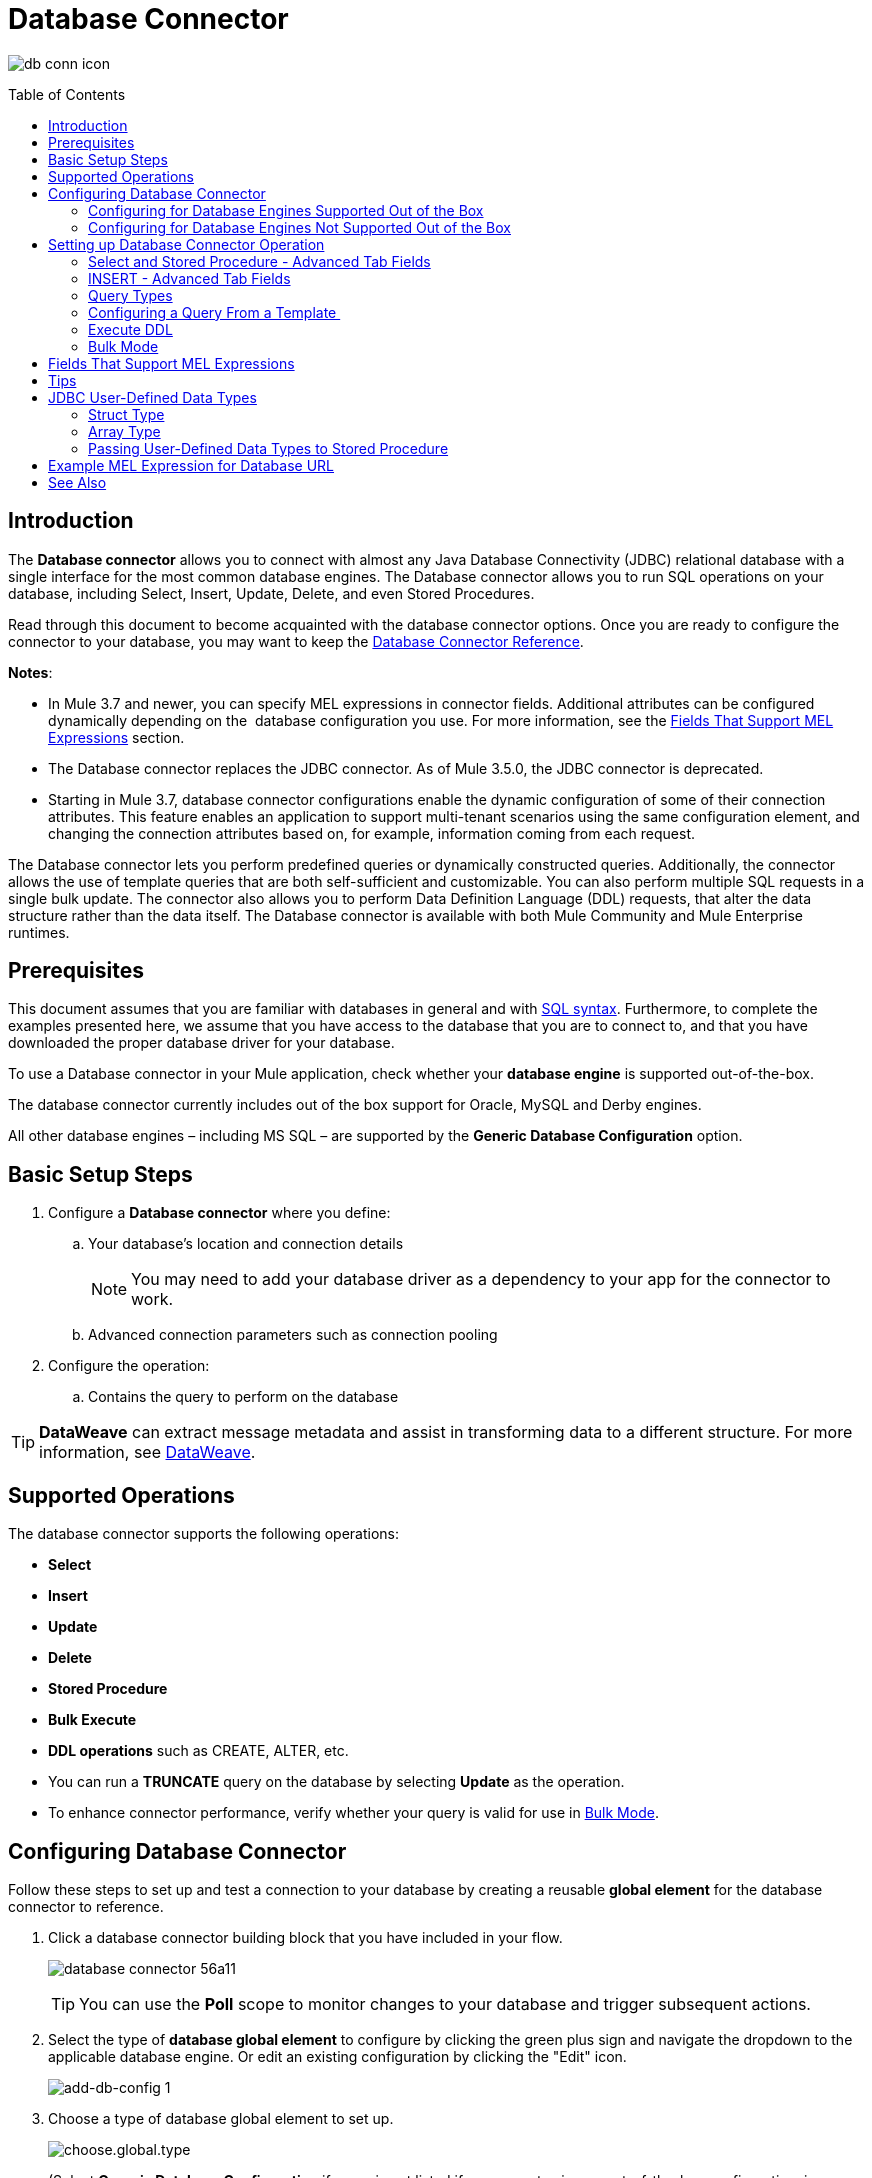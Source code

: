 = Database Connector
:keywords: database connector, jdbc, anypoint studio, data base, connectors, mysql, stored procedure, sql, derby, oracle
:imagesdir: ./_images
:toc: macro
:toclevels: 2


image:database-connector-icon.png[db conn icon]

toc::[]

== Introduction

The *Database connector* allows you to connect with almost any Java Database Connectivity (JDBC) relational database with a single interface for the most common database engines. The Database connector allows you to run SQL operations on your database, including Select, Insert, Update, Delete, and even Stored Procedures.

Read through this document to become acquainted with the database connector options. Once you are ready to configure the connector to your database, you may want to keep the link:https://docs.mulesoft.com/mule-user-guide/v/3.8/database-connector-reference[Database Connector Reference].

*Notes*:

* In Mule 3.7 and newer, you can specify MEL expressions in connector fields. Additional attributes can be configured dynamically depending on the  database configuration you use. For more information, see the <<Fields That Support MEL Expressions, Fields That Support MEL Expressions>> section.
* The Database connector replaces the JDBC connector. As of Mule 3.5.0, the JDBC connector is deprecated.
* Starting in Mule 3.7, database connector configurations enable the dynamic configuration of some of their connection attributes. This feature enables an application to support multi-tenant scenarios using the same configuration element, and changing the connection attributes based on, for example, information coming from each request.

The Database connector lets you perform predefined queries or dynamically constructed queries. Additionally, the connector allows the use of template queries that are both self-sufficient and customizable. You can also perform multiple SQL requests in a single bulk update. The connector also allows you to perform Data Definition Language (DDL) requests, that alter the data structure rather than the data itself. The Database connector is available with both Mule Community and Mule Enterprise runtimes.

== Prerequisites

This document assumes that you are familiar with databases in general and with link:http://www.w3schools.com/sql/sql_syntax.asp[SQL syntax]. Furthermore, to complete the examples presented here, we assume that you have access to the database that you are to connect to, and that you have downloaded the proper database driver for your database.


To use a Database connector in your Mule application, check whether your *database engine* is supported out-of-the-box.

The database connector currently includes out of the box support for Oracle, MySQL and Derby engines.

All other database engines – including MS SQL – are supported by the *Generic Database Configuration* option.

== Basic Setup Steps

. Configure a *Database connector* where you define:
.. Your database's location and connection details
[NOTE]
You may need to add your database driver as a dependency to your app for the connector to work.
.. Advanced connection parameters such as connection pooling
. Configure the operation:
.. Contains the query to perform on the database

[TIP]
*DataWeave* can extract message metadata and assist in transforming data to a different structure. For more information, see link:/mule-user-guide/v/3.8/dataweave[DataWeave].


== Supported Operations

The database connector supports the following operations:

* *Select*
* *Insert*
* *Update* 
* *Delete*
* *Stored Procedure*
* *Bulk Execute*
* *DDL operations* such as CREATE, ALTER, etc.

[TIP]
* You can run a *TRUNCATE* query on the database by selecting *Update* as the operation.
* To enhance connector performance, verify whether your query is valid for use in link:#bulk-mode[Bulk Mode].


== Configuring Database Connector

Follow these steps to set up and test a connection to your database by creating a reusable *global element* for the database connector to reference.

. Click a database connector building block that you have included in your flow.
+
image:database-connector-56a11.png[]
[TIP]
You can use the *Poll* scope to monitor changes to your database and trigger subsequent actions.
+
. Select the type of *database global element* to configure by clicking the green plus sign and navigate the dropdown to the applicable database engine. Or edit an existing configuration by clicking the "Edit" icon.
+
//image:database-connector-fd04e.png[]
image:add-db-config.png[add-db-config 1]
+
. Choose a type of database global element to set up.
+
image:choose-global-type.png[choose.global.type]
+
(Select *Generic Database Configuration* if yours is not listed if you are not using an out-of-the-box configuration, i.e. MySQL, Derby, Oracle)
+
. For MySQL database connection, you must fill out these fields in the *Global Element Properties* screen:

* *Host*
* *Port*
* *User*
* *Password*
* *Database*

. Specify the database engine driver on the Global Element Properties window. In this case, the *MySQL Connector/J* driver was retrieved from the link:http://dev.mysql.com/downloads/connector/j/[MySQL Connector/J Download site].
+
image:database-connector-380c4.png[db config props]
+
////
The diagram and section below describe how to address these requirements and troubleshoot connection issues.
image:modif_flowchart.png[modif_flowchart]
////

. At this point, the database connection should be confirmed via *Test Connection* button. Click *OK* when confirmed.
. Back in the properties window ensure a valid operation and query have been specified for the database connector building block(s) before running your app.


[[config-out-of-box]]
=== Configuring for Database Engines Supported Out of the Box

Currently, the following database engines are supported out of the box:

* *Oracle*
* *MySQL*
* *Derby*

This section explains how to configure a database connector for use with any of these databases.

[tabs]
------
[tab,title="Studio Visual Editor"]
....

[IMPORTANT]
====
The following tables describe the attributes of each out-of-the-box database connector _element_ that you configure to be able to connect to your database and submit queries to it. For a full list of elements, attributes, and default values, see
link:/mule-user-guide/v/3.8/database-connector-reference[Database Connector Reference]. See also <<Fields That Support MEL Expressions, Fields That Support MEL Expressions>>.
====

=== Oracle - Required Attributes

[%header,cols="30,70"]
|===
|*Required Attribute* |*Use*
|*Name* |Use to define a unique identifier for the global Database connector element in your application.
|*Host* |Name of host that runs the database.
|*Port*|Configures just the port part of the DB URL (and leaves the rest of the default DB URL untouched).
a|*Database Configuration Parameters* +
_OR_ +
*Configure via spring-bean* +
_OR_ +
*Database URL* |Use to define the details needed for your connector to actually connect with your database. When you have completed the configuration, click *Test Connection...* to confirm that you have established a valid, working connection to your database.
|*Required dependencies* |Click *Add File* to add the database driver to your project.
|===

image:oracle_global_elem.png[oracle_global_elem]

=== MySQL - Required Attributes

[%header,cols="30,70"]
|===
|*Required Attribute* |*Use*
|*Name* |Use to define a unique identifier for the global Database connector element in your application.
a|*Database Configuration Parameters* +
_OR_ +
*Configure via spring-bean* +
_OR_ +
*Database URL* |Use to define the details needed for your connector to actually connect with your database. When you have completed the configuration, click *Test Connection* to confirm that you have established a valid, working connection to your database.
|*Required dependencies* |Click *Add File* to add the database driver to your project.
|===

.MySQL global element using DB configuration parameters
image:mysql_global_elem.png[mysql_global_elem]

=== Derby - Required Attributes

[%header,cols="30,70"]
|===
|*Required Attribute* |*Use*
|*Name* |Use to define a unique identifier for the global Database connector element in your application.
a|*Database Configuration Parameters* +
OR +
*Configure via spring-bean* +
OR +
*Database URL* |Use to define the details needed for your connector to actually connect with your database. When you have completed the configuration, click *Test Connection* to confirm that you have established a valid, working connection to your database. |
|===

.Example Derby global element - blank
image:derby_global_elem.png[derby_global_elem]

== Optional Attributes

This section and the next describe the attributes of the element that you can _optionally_ configure to customize some functionality of the global database connector element.

For a full list of elements, attributes and default values, consult the link:/mule-user-guide/v/3.8/database-connector-reference[Database Connector Reference].

[TIP]
See also <<Fields That Support MEL Expressions, Fields That Support MEL Expressions>>.


=== Advanced Tab - Optional Attributes

.MySQL global element blank advanced tab
image:mysql-adv-tab.png[Advanced tab for mysql config]

[%header,cols="30a,70a"]
|===
|*Optional Attributes* |*Use*
|*Use XA Transactions*
|Enable to indicate that the created datasource must support extended architecture (XA) transactions.
|*Connection Timeout*
|Maximum time in seconds that this data source will wait while attempting to connect to a database. A value of zero specifies that the timeout is the default system timeout if there is one; otherwise, it specifies that there is no timeout.
|*Transaction isolation* |Define database read issue levels.
|*Driver Class Name* |The fully qualified name of the database driver class.
|*Advanced Parameters* |Send parameters as key-value pairs to your DB. The parameters that can be set depend on what database software you are connecting to.
|*Connection Pooling* a|Define values for any of the connection pooling attributes to customize how your Database Connector reuses connections to the database. You can define values for:

* Max Pool Size
* Min Pool Size
* Acquire Increment
* Prepared Statement Cache Size
* Max Wait Millis
|===
....
[tab,title="XML Editor"]
....
*DB Config <db:generic-config>*

[%header,cols="30a,70a"]
|===
|Attributes |Use
|*name* |Use to define unique identifier for the global database connector element in your application.
|*database*
*host*
*password*
*port*
*user* |Use to define the details needed for your connector to actually connect with your database. When you have completed the configuration, click *Test Connection...* to confirm that you have established a valid, working connection to your database.

See also <<Fields That Support MEL Expressions, Fields That Support MEL Expressions>>.  
|*useXaTransactions* |Enable to indicate that the created datasource must support extended architecture (XA) transactions.
|===

*Pooling Profile <db:pooling-profile />*

[%header,cols="30,70"]
|===
|Attributes |Use
|*driverClassName` |The fully qualified name of the database driver class.
a|`maxPoolSize` +
`minPoolSize` +
`acquireIncrement` +
`preparedStatementCacheSize` +
`maxWaitMillis` |Define values for any of the connection pooling attributes to customize how your Database Connector reuses connections to the database. You can define values for:

* Max Pool Size (default: 5)
* Min Pool Size (default: 0)
* Acquire Increment (default: 1)
* Prepared Statement Cache Size (default: 5)
* Max Wait Millis: limits how long a client will wait for a Connection (default: 30000) 

Note: By default, no pool is used. A single connection is created for every request. You need to configure a Pooling Profile to use a pool.
|===

*Connection Properties  <db:connection-properties>*

[%header,cols="30a,70a"]
|===
|Attribute |Use
|*Advanced Parameters* |Send parameters as key-value pairs to your database. The parameters that can be set depend on what database software you are connecting to. Each parameter must be included in a separate tag, enclosed by connection properties like so:

[source, xml, linenums]
----
<db:connection-properties>
    <db:property name="myProperty" value="myValue"/>
    <db:property name="myProperty2" value="myValue2"/>
</db:connection-properties>
----
|===
....
------

=== Configuring for Database Engines Not Supported Out of the Box

All databases that are not configured link:#config-out-of-box[Database Engines Supported Out of the Box] must be added through the generic database installation, and then configured accordingly.

==== Adding a Generic Database Driver

When using the *Generic* Database Configuration, you manually import the driver for your database engine into your application as a referenced library, or preferably add it as a Maven dependency. Remember to later specify the fully qualified driver class as one of the connection parameters in the connector configuration. You can use the database connector with any database engine for which you have a driver.

To install the database driver for a generic installation, follow the steps below.

[tabs]
------
[tab,title="Studio Visual Editor"]
....
. If you haven't already done so, download the driver for your particular database. For example, the driver for a MySQL database is available to link:http://dev.mysql.com/downloads/connector/j/[Download online].  
. Drag and drop the driver *.jar* file from your local drive to the root folder in your project or add the *.jar* file to the build path of your project via the wizard by right-clicking the project name, selecting *Build Path* > *Configure Build Path…*.
. In the wizard that appears, click the *Libraries* tab, then click *Add Jars…* (or *Add External Jars…*, depending on its location.
. Click *OK* to save, then *OK* to exit the wizard. If referencing an external *.jar*, notice that your project now has a new folder named *Referenced Libraries* in which your database driver *.jar* resides. 

image:referenced-libraries-in-proj.png[referenced-libraries-in-proj pack_explorer]

....
[tab,title="XML Editor"]
....

. If you haven't already done so, download the driver for your particular database. For example, the driver for a MySQL database is available for link:http://dev.mysql.com/downloads/connector/j/[download] online.  
. Add the driver's *.jar* file to the root folder  in your project. In Studio, you can drag and drop the file from your local drive into the project folder.
. Add the *.jar* file to the build path of your project.

....
------

[IMPORTANT]
After adding the database driver for a database engine not supported out of the box, you need to enter the fully qualified name of the driver class in the global element referenced by the database connector. For details, see the next section.


==== Configuration for Generic Database

[tabs]
------
[tab,title="Studio Visual Editor"]
....

*Required:* The following table describes the attributes of the global database connector element that you _must_ configure in order to be able to connect, then submit queries to a database. For a full list of elements, attributes and default values, consult the link:/mule-user-guide/v/3.8/database-connector-reference[Database Connector Reference]. See also <<Fields That Support MEL Expressions, Fields That Support MEL Expressions>>.  

[%header,cols="30a,70a"]
|===
|*Required Attribute* |*Use*
|*Name* |Use to define unique identifier for the global database connector element in your application.
|*Configure via spring-bean* |*Optional.* Configure this database connection by the Spring bean referenced in *DataSource Reference*. Mutually exclusive with *Database URL*.
|*Database URL* |*Optional* (can also be configured with *Configure via spring-bean*). The URL for the database connection. Mutually exclusive with *Configure via spring-bean*.
|*Driver Class Name* |Fully-qualified driver class name of the driver for your database, which must be already imported into your project. You can enter the full name in the empty field or click *...* to browse the available driver classes.

When browsing the available driver classes, type the beginning of the driver class name (which you can check by clicking the driver file under Referenced Libraries in the Package Explorer). Studio displays the list of classes provided by the driver.

For a list of driver classes of commonly-used database engines, see <<Common Driver Class Specifications, Common Driver Class Specifications>> below.
|===


image:generic-db-global-elem-props.png[generic-db-global-elem-props]

*Optional:* The following table describes the attributes of the element that you can _optionally_ configure to customize some functionality of the global database connector. For a full list of elements, attributes and default values, consult the link:/mule-user-guide/v/3.8/database-connector-reference[Database Connector Reference]. See also <<Fields That Support MEL Expressions, Fields That Support MEL Expressions>>.  

==== Advanced Tab - Optional Attributes

[%header,cols="2*a"]
|===
|*Optional Attributes* |*Use*
|*Advanced Parameters* |Send parameters as key-value pairs to your DB. The parameters that can be set depend on what database software you are connecting to.
|*Connection Timeout* |Define the amount of time a database connection remains securely active during a period of non-usage before timing-out and demanding logging in again.
|*Connection Pooling* |Define values for any of the connection pooling attributes to customize how your database connector reuses connections to the database. You can define values for:

* Max Pool Size (default: 5)
* Min Pool Size (default: 0)
* Acquire Increment (default: 1)
* Prepared Statement Cache Size (default: 5) 
* Max Wait Millis: limits how long a client will wait for a Connection (default: 300000)

|*Use XA Transactions* |Enable to indicate that the created datasource must support extended architecture (XA) transactions. Default: *false*.
|===
....
[tab,title="XML Editor"]
....
[%header,cols="30,70"]
|===
|*Attribute* |*Use*
|DB Config `<db:generic-config>` |
|`name` |Use to define a unique identifier for the global database connector element in your application.
a|`database` +
`host` +
`password` +
`port` +
`user` |Use to define the details needed for your connector to actually connect with your database. When you have completed the configuration, click *Test Connection...* to confirm that you have established a valid, working connection to your database.

See also <<Fields That Support MEL Expressions, Fields That Support MEL Expressions>>.  
|`useXaTransactions` |Enable to indicate that the created datasource must support XA transactions.
|===

[%header,cols="30a,70a"]
|===
|*Attribute* |*Use*
|Pooling Profile  `<db:pooling-profile`/> |
|`driverClassName` |The fully qualified name of the database driver class.
|`maxPoolSize`
`minPoolSize`
`acquireIncrement`
`preparedStatementCacheSize`
`maxWaitMillis` |Define values for any of the connection pooling attributes to customize how your database connector reuses connections to the database. You can define values for:

* Max Pool Size
* Min Pool Size
* Acquire Increment
* Prepared Statement Cache Size
* Max Wait Millis
|*Connection Properties*  `<db:connection-properties>` |
|*Advanced Parameters* |Send parameters as key-value pairs to your database. The parameters that can be set depend on what database software you are connecting to. Each parameter must be included in a separate tag, enclosed by connection properties like so:

[source, xml, linenums]
----
<db:connection-properties>
    <db:property name="myProperty" value="myValue"/>
    <db:property name="myProperty2" value="myValue2"/>
</db:connection-properties>
----
|===
....
------

==== Common Driver Class Specifications

When you configure a global element for a generic database server, you need to enter the fully qualified name of the driver class as explained in the Driver Class Name cell in the table above. Below are the driver class names provided by some of the most common database drivers.

[%header,cols="3*a"]
|===
|*Database* |*Driver Version* |*Driver Class Name*
|PostgreSQL |*postgresql-9.3-1101.jdbc3.jar* |*org.postgresql.Driver*
|MS-SQL |*sqljdbc4.jar* |*com.microsoft.sqlserver.jdbc.SQLServerDriver*
|===

==== Example Generic Database Connector Configuration for PostgreSQL

Taking PostgreSQL as an example, go to the properties window of the generic database connector configuration, specify the *Driver Class Name* and the connection *URL* as parameters: `org.postgresql.Driver` and `jdbc:postgresql://localhost:5432/tictactoe?password=pass&user=yourusername`. In XML format, this configuration would be:

[source,xml,linenums]
----
<db:generic-config name="Generic_Database_Configuration" url="jdbc:postgresql://localhost:5432/tictactoe?password=pass&amp;user=yourusername" driverClassName="org.postgresql.Driver" doc:name="Generic Database Configuration">
    </db:generic-config>
----

== Setting up Database Connector Operation

*Required:* The following table describes the attributes of the Database Connector element that you _must_ configure in order to be able to connect, then submit queries to a database. For a full list of elements, attributes, and default values, consult the link:/mule-user-guide/v/3.8/database-connector-reference[Database Connector Reference]. See also <<Fields That Support MEL Expressions, Fields That Support MEL Expressions>>.

[WARNING]
====
The Oracle and Derby databases are supported by Mule, but you can only configure them correctly using Studio's XML Editor, not using Studio's Visual Editor.
====

[%header,cols="30,70"]
|===
|*Required Attribute* a|*Use*
|*Display Name* |Use to define a unique identifier for the Database Connector element in your flow.
|*Config Reference* |Use to identify the global database connector element to which the Database Connector refers for connection details, among other things. |*Operation* a|Use to instruct the Database Connector to submit a request to perform a specific query in the database:

* Select
* Insert
* Update 
* Delete
* Stored Procedure
* Bulk Execute
* Execute DDL

[TIP]
====
Run a TRUNCATE query by selecting *Update* as the operation.
====

a|*SQL Statement*
_OR_
*Template Query Reference* |If you chose to use a *Parameterized* or *Dynamic* query type, you still need to define the SQL statement itself in the connector's general settings.
If you choose to use a *From Template* query type, reference the template (defined in a global Template Query element) in which you defined a SQL statement.
|===

////
todo: needs to be more clearly organized and explained
*Examples:*

image:parameterized-select-query.png[select]

image:insert_w_MEL.png[insert_w_MEL]

image:truncate.png[truncate]


*Optional:* The following table describes the attributes of the element that you can _optionally_ configure to customize some functionality of the Database Connector. For a full list of elements, attributes and default values, consult the  link:/mule-user-guide/v/3.8/database-connector-reference[Database Connector Reference].

////


===== Select and Stored Procedure - Advanced Tab Fields

* *Max Rows* (_applies to SELECT_) - Use to define the maximum number of rows your application accepts in a response from a database.
* *Fetch Size* - Indicates how many rows should be fetched from the resultSet. This property is required when streaming is true, the default value is 10.
* *Streaming* - Enable to facilitate streaming content through the Database Connector to the database. Mule reads data from the database in chunks of records instead of loading the full result set into memory.

===== INSERT - Advanced Tab Fields

* *Auto-generated Keys* - Use this attribute to indicate that auto-generated keys should be made available for retrieval.
* *Auto-generated Keys Column Indexes* - Provide a comma-separated list of column indexes that indicates which auto-generated keys should be made available for retrieval.
* *Auto-generated Keys Column Names* - Provide a comma-separated list of column names that indicates which auto-generated keys should be made available for retrieval.

=== Query Types

Mule makes available three types of queries you can use to execute queries to your database from within an application. The following table describes the three types of queries, and the advantages of using each. 

[%header,cols="2*a"]
|===
|*Query Type/Description* |*Advantages*
|*Parameterized*
_(Recommended)_ - Mule replaces all Mule Expression Language (MEL) expressions inside a query with "?" to create a prepared statement, then evaluates the MEL expressions using the current event so as to obtain the value for each parameter.

Refer to the <<Tips, Tips>> section for tips on writing parameterized query statements.

|Relative to dynamic queries, parameterized queries offer the following advantages:

* Security - using parameterized query statements prevents SQL injection
* Performance - where queries are executed multiple times, using parameterized query facilitates faster repetitions of statement execution
* Type-management: using parameterized query allows the database driver to automatically manage the types of variables designated as parameters, and, for some types, provides automatic type conversion.
For example, in the statement *insert into employees where name = \#[message.payload.name]* Mule maps the value for *#[message.payload.name]* to the type of variable of the *name* column in the database. Furthermore, you do not need to add quotations within statements, such as ‘3’ instead of 3, or ‘string’ instead of string.
|*Dynamic* - Mule replaces all MEL expressions in the query with the result of the expression evaluation, then sends the result to the database. As such, you are responsible for making sure that any string in your query statement is interpretable by the database (such as quoting strings, data formatting, etc.)

The most important disadvantage of using dynamic query statements is security as it leaves the statement open for SQL injection, potentially compromising the data in your database. This risk can be mitigated by for example adding filters on your flow before the DB connector.
|
Relative to parameterized queries, dynamic queries offer the following advantages:

* flexibility - you have ultimate flexibility over the SQL statement. For example, all of the following are valid dynamic query statements:
** *select * from #[tablename] where id = 1;*
** *insert into #[message.payload.restOfInsertStatement];*
** *#[flowVars[‘deleteStatement’]]*
* performance - if a statement is executed only once, Mule can execute a dynamic SQL slightly faster relative to a parameterized query statement
|*From Template* - Enables you to define a query statement once, in a global element in your application (global Template Query Reference element), then reuse the query multiple times within the same application, dynamically varying specific values as needed. |
Relative to parameterized and dynamic queries, from template queries offer the advantage of enabling you to reuse your query statements.

For example, you can define a parameter in your query statement within the template (within the global Template Query Reference element), then, using the query statement in a Database Connector in your flow, instruct Mule to replace the value of the parameter with a value defined within the Database Connector. Read more about how to configure this query type below.
|===

=== Configuring a Query From a Template 

You can use a *template* to pre-define an SQL query that you can use and reuse in your application's flows. This SQL query may contain variable parameters, whose values are inherited from database connector elements that you specify. An SQL template can contain a parameterized or a dynamic SQL query.

To utilize the *From Template* query type, you must first define the template as a global element, then reference the template from within the database connector in your flow.

The following steps describe how to configure your database connector to use a query statement from a template.

[tabs]
------
[tab,title="Studio Visual Editor"]
....
. From within the *Properties Editor* of the *Database Connector* element in your flow, use the dropdown next to *Type* to select *From Template*. 
. Click the plus sign next to the *Template Query Reference* field to create a new *Global Template Query Reference* element (see image, below).
+
image:add-template-query-reference.png[add-template-query-reference]
+
. Studio displays the *Global Element Properties* window, shown below. Provide a *Name* for your global element, then select a query type, either *Parameterized* or *Dynamic*.
+
image:template-query-reference-new.png[template-query-reference-new]
+
. Use the radio buttons to choose the method by which you wish to define the query statement: define it inline, or define from a file.
. Write your SQL query, which can optionally include variables. If you include a variable, reference it by prepending its name with a colon (:) as in *:myvar*.
. Use the plus sign next to *Input Parameters* to create the variable, assign its default value and optionally select the data type.
. Click *OK* to save your template and return to the Properties Editor of the Database Connector in your flow. Studio auto-populates the value of the *Template Query Reference* field with the name of the global template element you just created.
. You can optionally add variables and values to the *Input Parameters* section of the database connector. These variables and their values are valid for _all_ SQL templates. If a variable has been defined here and also in an individual template, then the value specified here takes precedence. In the image below, the variable *value* has a value of *100*. This value is valid for any defined templates (which you can see in the drop-down menu) that reference the variable.
+
image:global_var.png[global_var] 
+
. Click the blank space in the Studio canvas to save your changes.

==== Example of Parameterized Query Using Variables

image:template_with_vars.png[template_with_vars]

In the image above, the parameterized query inserts the values referenced by variables *:ename*, *:hdate* and *:dept*. The names and values of these variables are set in the *Input parameters* section below the SQL query. Note that MEL expressions are allowed as values, as in the case of the *:hdate* field, which retrieves a date stored in a flow variable.

For each variable, the database connector automatically determines and sets the data type for inserting into the database; however, if type resolution fails, you can manually select the data type by clicking in the *Type* row for the variable. Studio displays a drop-down menu with data types, as shown below.

image:datatypes_menu.png[datatypes_menu]

If the desired data type is not listed, simply type it into the empty field.
....
[tab,title="XML Editor or Standalone"]
....
. At the top of your project's XML config file, above all flows, add a  *db:template-query* element. Configure the attributes of the element according to the code sample below.
. To the *db:template-query* element, add one of the following child elements, according to the type of query you wish to write: *db:parameterized-query* or *db:dynamic-query*. Configure the attribute of the child element in order to define your SQL statement. The statement may include *named variables* whose values can be dynamically replaced by values defined in individual Database Connector elements. To create a named variable, prepend your desired variable name with a colon (*:*).  For example, to create a named variable for *ID*, use *:id* in the query statement of your template. Use the *db:in-param* child element to define a default value of your named variable, if you wish.
+
[source, xml, linenums]
----
<db:template-query name="Template_Query" doc:name="Template Query">
   <db:parameterized-query><![CDATA[insert into simpleemp values (id)]]></db:parameterized-query>
   <db:in-param name="id" defaultValue="2"/>
</db:template-query>
----
+
. In the Database connector in your Mule flow, define the values for the variables in your query statement that Mule should use at runtime when executing the query from the template. In other words, define the values you want to use to replace the default value for any variable that you defined within your template query statement. 

==== Input Parameter Attributes

Child element: *db:in-param*

[%header,cols="30a,70a"]
|===
|*Attribute* |*Description*
|`name` |Name for the input parameter
|`defaultValue` |Input parameter default value
|`type` |Input parameter data type
|===

==== Example of Parameterized Query Using Variables

[source, xml, linenums]
----
<db:template-query name="insert_values" doc:name="Template Query">
   <db:parameterized-query><![CDATA[INSERT INTO register("employer_name", "hire_date", "dept") VALUES(:ename,:hdate,:dept);]]></db:parameterized-query>
   <db:in-param name="ename" defaultValue="Genco Pura Olive Oil"/>
   <db:in-param name="hdate" defaultValue="#[flowVar['tdate']]"/>
   <db:in-param name="dept" defaultValue="PR"/>
</db:template-query>
----

In the code above, the parameterized query inserts the values referenced by variables for employer name *:ename*, hire date *:hdate* and *:dept*. The names and values of these variables are defined by *in-param* child elements. Note that MEL expressions are allowed as values, as in the case of the *:hdate* field, which retrieves a date stored in a flow variable.

For each variable, the database connector automatically determines and sets the data type for inserting into the database; however, you can also manually define the data type by using the *type* attribute as shown below.

[source, xml]
----
      ...
<db:in-param name="value" defaultValue="#[flowVar['price']]" type="MONEY"/>
      ...
----

....
------

=== Execute DDL

Data Definition Language (DDL) is a subset of SQL that serves for manipulating the data structure rather than the data itself. This kind of request is used to create, alter, or drop tables.

[IMPORTANT]
====
When using DDL, you can only make dynamic queries (which may or may not have MEL expressions). The following are *not supported*:

* parameterized-query
* bulkMode
* in-params
* templates
====

==== Execute DDL Examples

[tabs]
------
[tab,title="Studio Visual Editor"]
....
*Example 1*

image::database-connector-bb775.png[]

*Example 2*

image::database-connector-03cce.png[]
....
[tab,title="XML Editor"]
....
*Example 1*

[source, xml, linenums]
----
<db:execute-ddl config-ref="myDb">
    <db:dynamic-query>
        truncate table #[tablename]
    </db:dynamic-query>
</db:execute-ddl>
----

*Example 2*

[source, xml, linenums]
----
<db:execute-ddl config-ref="myDb">
    <db:dynamic-query>
        CREATE TABLE emp (
        empno INT PRIMARY KEY,
        ename VARCHAR(10),
        job  VARCHAR(9),
        mgr  INT NULL,
        hiredate DATETIME,
        sal  NUMERIC(7,2),
        comm  NUMERIC(7,2) NULL,
        dept  INT)
    </db:dynamic-query>
</db:execute-ddl>
----

....
------

[[bulk-mode]]
=== Bulk Mode

The Database Connector can consolidate multiple SQL statements into one through *Bulk Mode*. Enable this optional feature to INSERT, UPDATE or DELETE data with one query, as opposed to executing one query for every parameter set in a collection. The return type from a bulk mode operation is an update count, not actual data from the database.

==== Notes

* Bulk mode improves the performance of your applications as it reduces the number of individual query executions your application triggers.
* Bulk mode for a parameterized query requires at least one parameter. For a dynamic query requires at least one expression.
* The only memory constraints on this are imposed by the JVM, though some database drivers may have constraints on the number of parameters you can use on a bulk update.
* The individual SQL statements must be separated by semicolons, and line break characters. All queries must be dynamic. You may include MEL expressions.
* Instead of writing a statement in the editor, you can reference a file that contains multiple statements that are separated by semicolons and line breaks.
* if the amount of data is large, to avoid out of memory error use a Batch Commit approach with segmented Inserts in Bulk Mode. You must adjust the size of each commit to avoid memory issues.


[NOTE]
For example, imagine you have a query to insert employees into a database table. For each employee, it must insert a last name and an ID. If you enable bulk mode, the Database Connector executes one query to the database to insert the values, rather than once per employee.

==== Examples

[tabs]
------
[tab,title="Studio Visual Editor"]
....
*Example 1*

image:bulkex1.png[bulkex1]

*Example 2*

image:bulkex2.png[bulkex2]
....
[tab,title="XML Editor"]
....
*Example 1*

[source, xml, linenums]
----
<db:bulk-execute config-ref="myDb">
    insert into employees columns (ID, name) values (abc, #[some expression]);
    update employees set name = "Pablo" where id = 1; delete from employees where id = 2;
</db:bulk-execute>
----

*Example 2*

[source, xml, linenums]
----
<db:bulk-execute config-ref="dbConfig" source="#[bulkQuery]">
    #[payload]
</db:bulk-execute>
----

....
------

== Fields That Support MEL Expressions

In Mule version 3.7 and later, the following connector fields support MEL expressions. For a usage example, see <<Example MEL Expression for Database URL, Example MEL Expression for Database URL>>.


[%header,cols="4*"]
|===
|*Generic* |*Derby* |*Oracle* |*MySQL*
|`url` |`user` |`user` |`user`
|`driverClassName` |`password` |`password` |`password`
|Properties inside `connection-properties` element |`url` |`host` |`database`
|- |`driverClassName` |`instance` |`host`
|- |Properties inside `connection-properties` element |`url` |`url`
|- |- |`driverClassName` |`driverClassName`
|- |- |Properties inside `connection-properties` element |Properties inside `connection-properties` element
|===

== Tips

* *Installing the database driver:* Be sure to install the *.jar* file for your database driver in your Mule project, then configure the build path of the project to include the *.jar* as a referenced library.
* *Inserting data drawn from a SaaS provider into a database:* Within your query statement, be sure to prepend input values with a "?" to ensure that a query can return NULL values for empty fields instead of returning an error. For example, the query statement below uses information pulled from Salesforce fields BillingCity, BillingCountry, OwnerId, and Phone to populate a table in a database. If the value of any of those fields is blank in Salesforce, such an insert statement would return an error.  

[source, code]
----
insert into accounts values (#[message.payload.BillingCity], #[message.payload.BillingCountry], #[message.payload.OwnerId], #[message.payload.Phone])
----

However, if you manipulate the statement to include "?"s, then the insert statement succeeds, simply inserting NULL into the database table wherever the value of the Salesforce field was blank. 

[source, code, linenums]
----
insert into accounts values (#[message.payload.?BillingCity], #[message.payload.?BillingCountry], #[message.payload.?OwnerId], #[message.payload.?Phone])
----

* *Automatically adding a parameter for MySQL Database connections:* In this release of Mule, be aware that the global database connector element for MySQL automatically adds a parameter to the connection details to facilitate DataSense's ability to extract information about the data structure and format. The parameter is:  *generateSimpleParameterMetadata = true* This driver returns "*string*" as the type for each input parameter (such as could not be the real parameter type).
* *Avoiding complex MEL expressions in SQL statements:* Because DataSense infers data structure based upon the query statement in a Database Connector, avoid using complex MEL expressions in the query statement, such as MEL expressions that involve functions. DataSense is only able to detect data structure from simple MEL expressions such as *\#[payload.BillingCity]*, not *#[payload.get(0)]*.  If the latter, DataSense can only indicate to DataWeave that the structure of the data it is to receive or send is "unknown".
* *Enclosing named variables in quotes.* Variables in parameterized query statements should _not_ be enclosed in quotes. For example, a user should specify: 
+
[source,sql]
----
select * from emp where id = #[payload.id]
----
+
Not:
+
[source,sql]
----
select * from emp where id = '#[payload.id]'
----
+
* *Streaming with the Database connector:* When you enable streaming on your Database connector, you leave the connection, statement, and result set open after execution. Mule closes these resources when either of the following occurs:
** The result iterator is consumed.
** There is an exception during the processing of the message (when the result iterator is in the payload of the current message).

== JDBC User-Defined Data Types

In Mule 3.6 and newer, you can use user-defined data types with the Database connector. This feature provides the ability to use JDBC supported types in a query; for example, array, struct, and other types.

To use a JDBC data type, specify the type in the database configuration by the name of the type, along with type ID corresponding to the structured data type.

[TIP]
See the link:/mule-user-guide/v/3.8/database-connector-reference#jdbc-user-defined-data-types-udt[list of supported types].

Here in the example below you can see `java.sql.STRUCT` is referenced using ID of 2002, and `java.sql.ARRAY` as 2003:

[source,xml,linenums]
----
<db:oracle-config name="dbConfig" url="..." user="..." password="..."> 
    <db:data-types>
         <db:data-type name="CONTACT_DETAILS" id="2002"/>
         <db:data-type name="CONTACT_DETAILS_ARRAY" id="2003"/>
  </db:data-types> 
</db:oracle-config>
----

=== Struct Type

If you created a type in your database using the syntax `CREATE TYPE xyz AS OBJECT` you have created a struct. The database connector understands this as `java.sql.Struct`. In order to obtain the information about the struct, use MEL to invoke the `getAttributes` method of this Java type.

=== Array Type

For array values, the connector returns `java.sql.Array`. In order to obtain the corresponding Java array, invoke the `getArray` method on the `java.sql.Array` instance. This requires an open connection to the database, which means that the query returning the array must be executed inside a link:/mule-user-guide/v/3.8/transactional[transactional scope] or using streaming, checking the box in the connector properties pane.

[NOTE]
The value returned in a result set can be used as an input value in another query. You can mine into the result set using MEL and or the For Each component. For example, this MEL expression, `#[payload[0]['resultsetID']]` would give the first row. Omit the `[0]` index to get the whole result set.

=== Passing User-Defined Data Types to Stored Procedure

To pass a user-defined data type to a stored procedure, the data type should be specified in the database configuration with a number `id` identifying the link:/mule-user-guide/v/3.8/database-connector-reference#jdbc-user-defined-data-types-udt[JDBC type] it conforms to. The parameter you pass to the stored procedure should be referenced by the name of the data type:

.Example Database Connector Setup for UDT Parameters
[source,xml,linenums]
----
<db:oracle-config name="Oracle_Configuration" url="jdbc:oracle:thin:@54.175.245.218:1581:xe" user="user" password="4321" >
    </db:oracle-config>
    <db:data-type name="INtypename" id="12"/>
    <!-- VARCHAR id=12  -->
    <db:data-type name="OUTtypename" id="2002"/>
    <!-- STRUCT id=2002  -->
    </db:data-types>
    ...
    <db:stored-procedure config-ref="Generic_Database_Configuration" doc:name="Database">
        <db:parameterized-query><![CDATA[CALL storedprocfnc(:INtypename,:OUTtypename);]]></db:parameterized-query>
            <db:in-param name="INtypename" value="#[payload]"/>
            <db:out-param name="OUTtypename" />
    </db:stored-procedure>
----


== Example MEL Expression for Database URL

The following example shows the Mule 3.7 and newer change where you can specify a MEL expression in the Database URL field. See also <<Fields That Support MEL Expressions, Fields That Support MEL Expressions>>.

[source, xml, linenums]
----
<mule xmlns="http://www.mulesoft.org/schema/mule/core"
      xmlns:xsi="http://www.w3.org/2001/XMLSchema-instance"
      xmlns:db="http://www.mulesoft.org/schema/mule/db"
      xsi:schemaLocation="http://www.mulesoft.org/schema/mule/core http://www.mulesoft.org/schema/mule/core/current/mule.xsd
            http://www.mulesoft.org/schema/mule/db http://www.mulesoft.org/schema/mule/db/current/mule-db.xsd">
    <db:derby-config name="dynamicDbConfig" url="#[dataSourceUrl]" driverClassName="org.apache.derby.jdbc.EmbeddedDriver"/>
    <flow name="defaultQueryRequestResponse">
        <inbound-endpoint address="vm://testRequestResponse" exchange-pattern="request-response"/>
        <set-variable variableName="dataSourceUrl" value="jdbc:derby:muleEmbeddedDB;create=true"/>
        <db:select config-ref="dynamicDbConfig">
            <db:parameterized-query>select * from PLANET order by ID</db:parameterized-query>
        </db:select>
    </flow>
</mule>
----

== See Also

* link:/mule-user-guide/v/3.8/database-connector-reference[Database Connector Reference].
* See also <<Fields That Support MEL Expressions, Fields That Support MEL Expressions>>.
* link:http://training.mulesoft.com[MuleSoft Training]
* link:https://www.mulesoft.com/webinars[MuleSoft Webinars]
* link:http://blogs.mulesoft.com[MuleSoft Blogs]
* link:http://forums.mulesoft.com[MuleSoft Forums]
